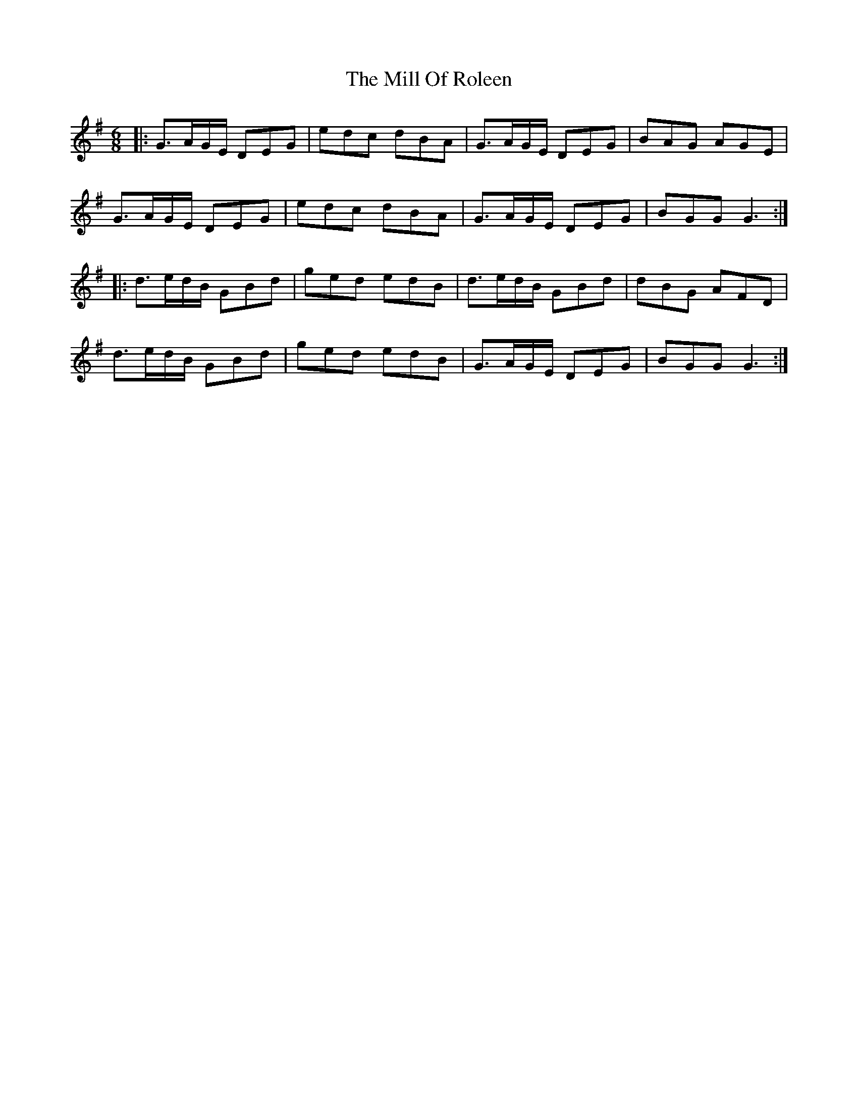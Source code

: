 X: 26759
T: Mill Of Roleen, The
R: jig
M: 6/8
K: Gmajor
|:G>AG/E/ DEG|edc dBA|G>AG/E/ DEG|BAG AGE|
G>AG/E/ DEG|edc dBA|G>AG/E/ DEG|BGG G3:|
|:d>ed/B/ GBd|ged edB|d>ed/B/ GBd|dBG AFD|
d>ed/B/ GBd|ged edB|G>AG/E/ DEG|BGG G3:|

